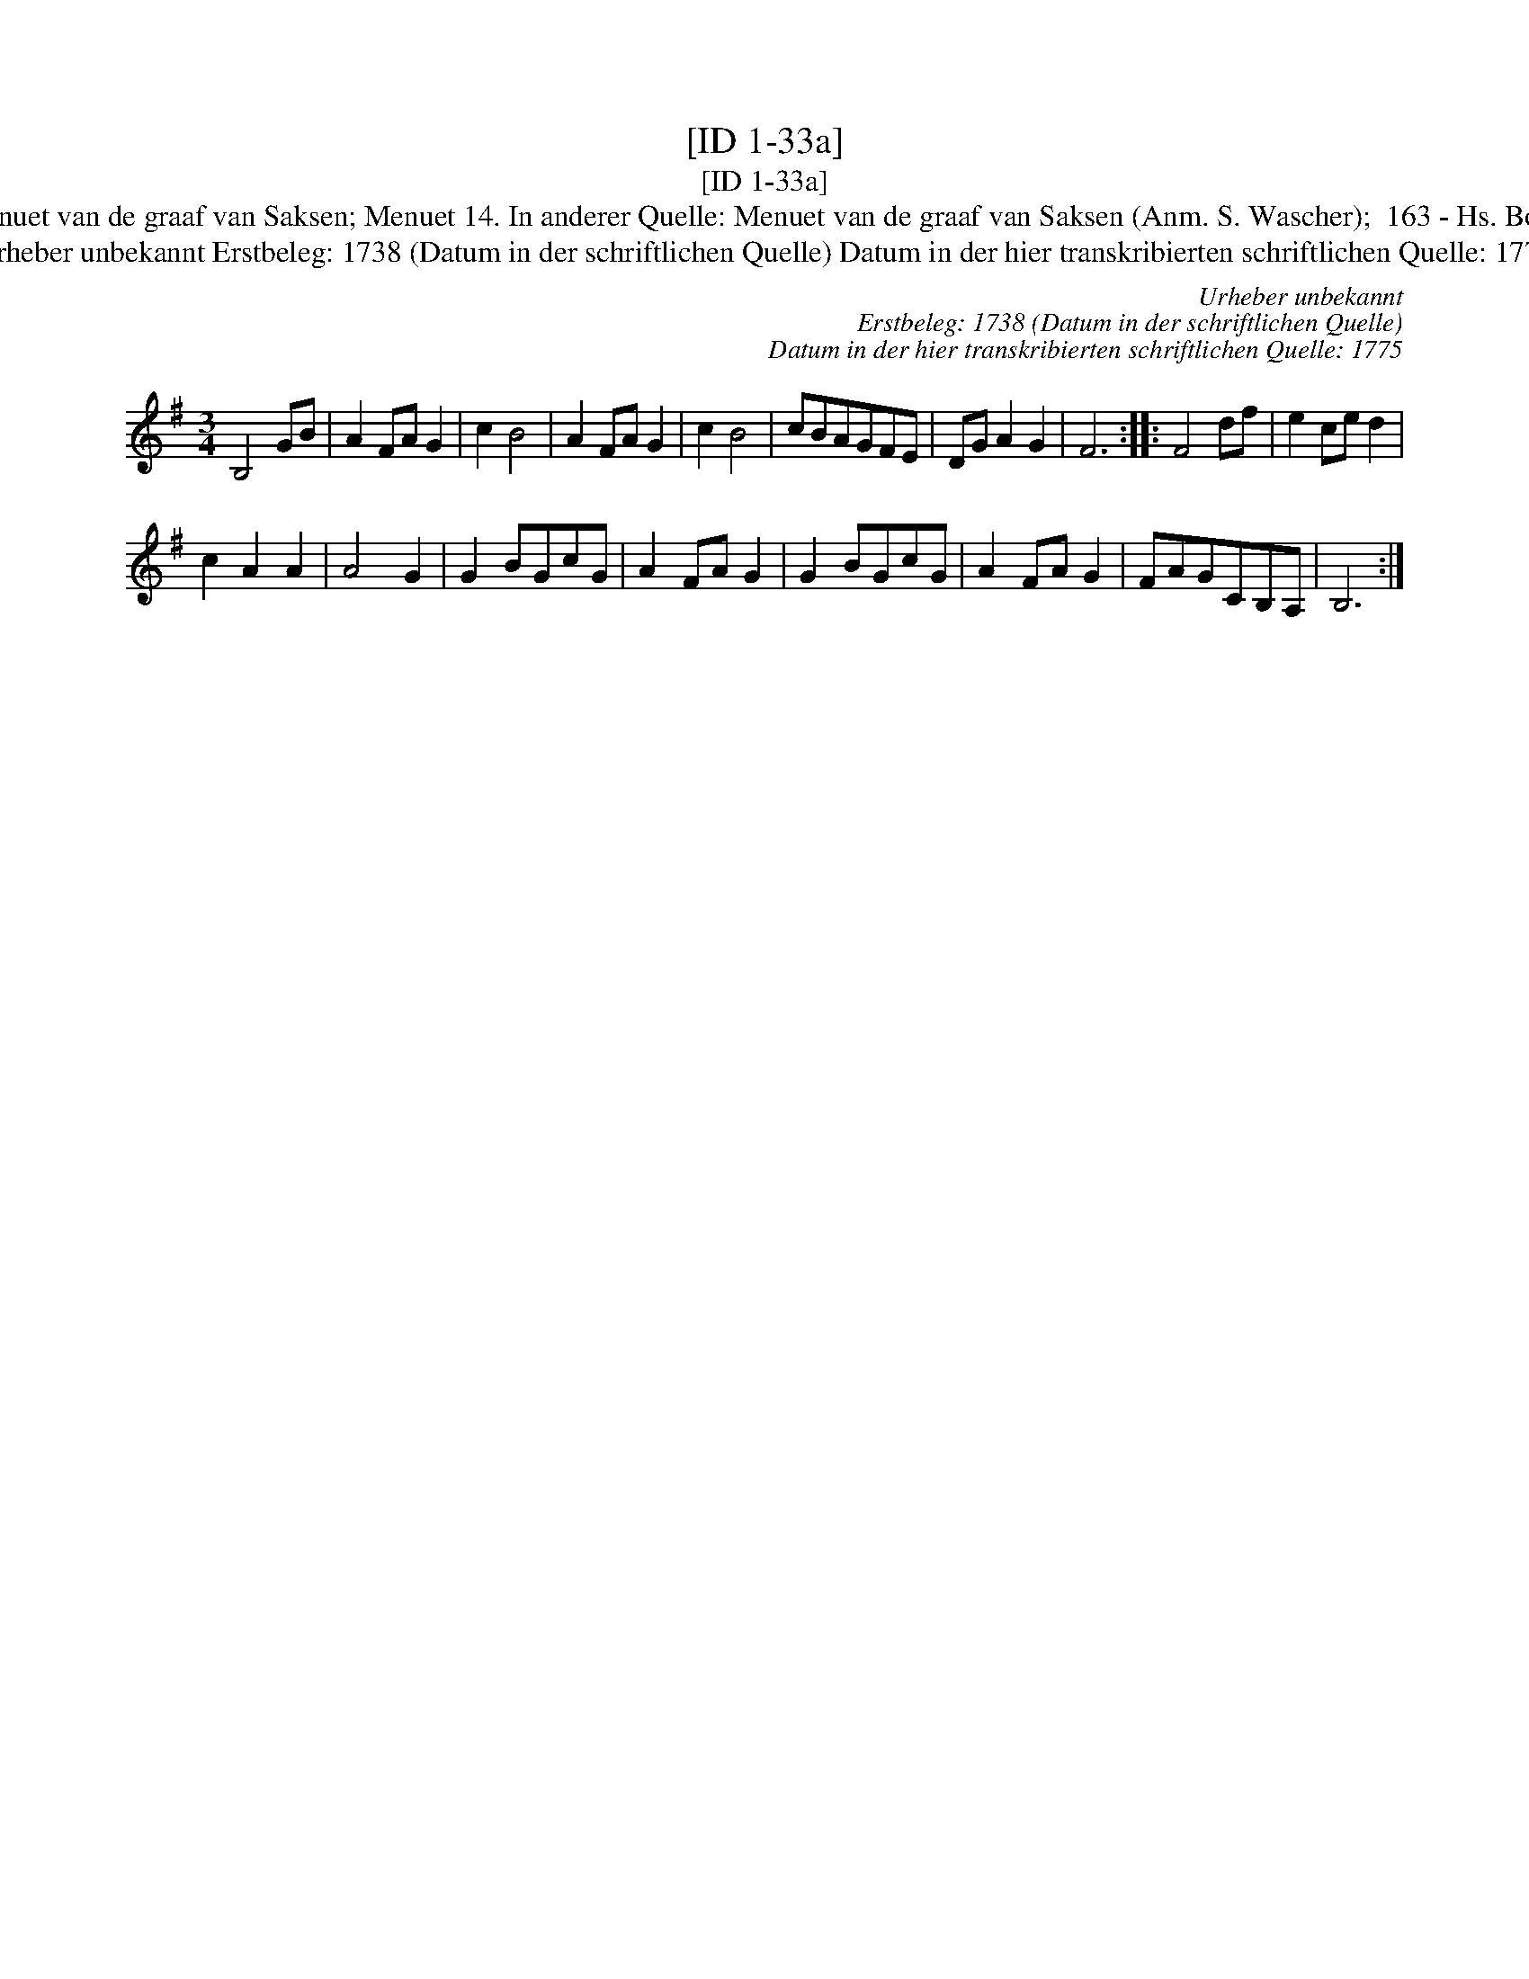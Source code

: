 X:1
T:[ID 1-33a]
T:[ID 1-33a]
T:Bezeichnung standardisiert: Menuet van de graaf van Saksen; Menuet 14. In anderer Quelle: Menuet van de graaf van Saksen (Anm. S. Wascher);  163 - Hs. Bolhuis 1738 (Anm. S. Wascher);
T:Urheber unbekannt Erstbeleg: 1738 (Datum in der schriftlichen Quelle) Datum in der hier transkribierten schriftlichen Quelle: 1775
C:Urheber unbekannt
C:Erstbeleg: 1738 (Datum in der schriftlichen Quelle)
C:Datum in der hier transkribierten schriftlichen Quelle: 1775
L:1/8
M:3/4
K:G
V:1 treble 
V:1
 B,4 GB | A2 FA G2 | c2 B4 | A2 FA G2 | c2 B4 | cBAGFE | DG A2 G2 | F6 :: F4 df | e2 ce d2 | %10
 c2 A2 A2 | A4 G2 | G2 BGcG | A2 FA G2 | G2 BGcG | A2 FA G2 | FAGCB,A, | B,6 :| %18

